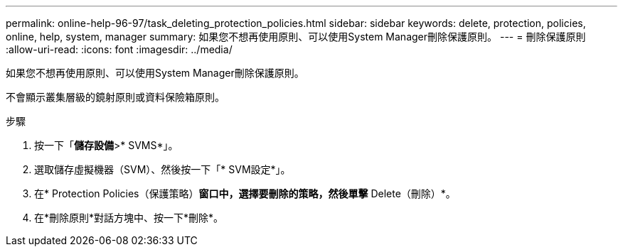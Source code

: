 ---
permalink: online-help-96-97/task_deleting_protection_policies.html 
sidebar: sidebar 
keywords: delete, protection, policies, online, help, system, manager 
summary: 如果您不想再使用原則、可以使用System Manager刪除保護原則。 
---
= 刪除保護原則
:allow-uri-read: 
:icons: font
:imagesdir: ../media/


[role="lead"]
如果您不想再使用原則、可以使用System Manager刪除保護原則。

不會顯示叢集層級的鏡射原則或資料保險箱原則。

.步驟
. 按一下「*儲存設備*>* SVMS*」。
. 選取儲存虛擬機器（SVM）、然後按一下「* SVM設定*」。
. 在* Protection Policies（保護策略）*窗口中，選擇要刪除的策略，然後單擊* Delete（刪除）*。
. 在*刪除原則*對話方塊中、按一下*刪除*。

